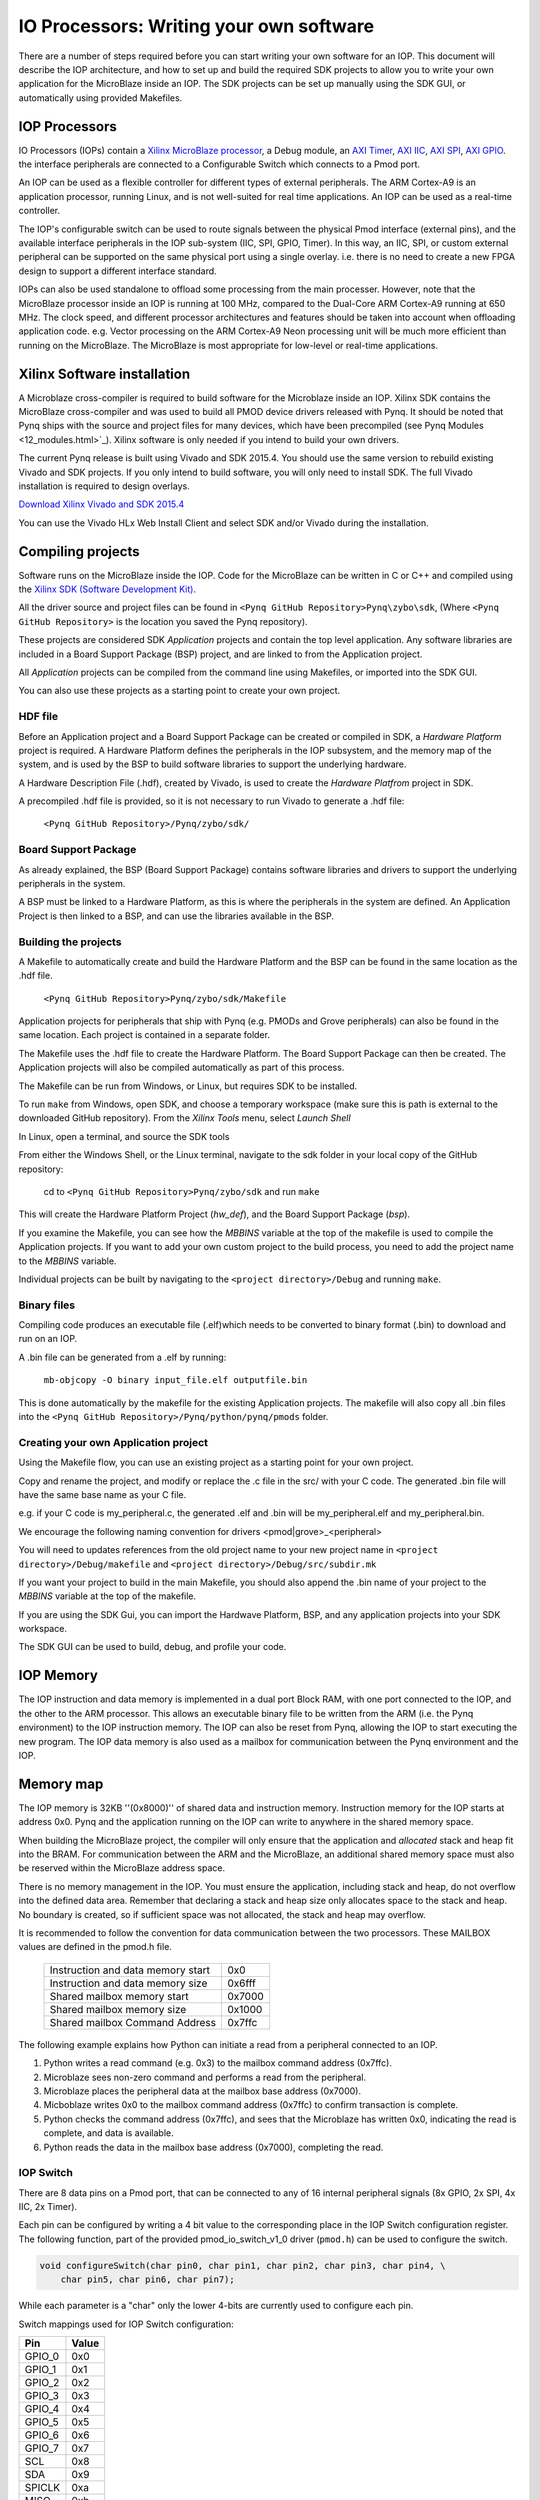 IO Processors: Writing your own software
========================================

There are a number of steps required before you can start writing your own software for an IOP. This document will describe the IOP architecture, and how to set up and build the required SDK projects to allow you to write your own application for the MicroBlaze inside an IOP. The SDK projects can be set up manually using the SDK GUI, or automatically using provided Makefiles. 

IOP Processors
--------------

IO Processors (IOPs) contain a `Xilinx MicroBlaze processor <https://en.wikipedia.org/wiki/MicroBlaze>`_, a Debug module, an `AXI Timer <http://www.xilinx.com/support/documentation/ip_documentation/axi_timer/v2_0/pg079-axi-timer.pdf>`_, `AXI IIC <http://www.xilinx.com/support/documentation/ip_documentation/axi_iic/v2_0/pg090-axi-iic.pdf>`_, `AXI SPI <http://www.xilinx.com/support/documentation/ip_documentation/axi_quad_spi/v3_2/pg153-axi-quad-spi.pdf>`_, `AXI GPIO <http://www.xilinx.com/support/documentation/ip_documentation/axi_gpio/v2_0/pg144-axi-gpio.pdf>`_. the interface peripherals are connected to a Configurable Switch which connects to a Pmod port.

.. image:: ./images/iop.jpg
   :scale: 75%
   :align: center
   
An IOP can be used as a flexible controller for different types of external peripherals.
The ARM Cortex-A9 is an application processor, running Linux, and is not well-suited for real time applications. An IOP can be used as a real-time controller. 

The IOP's configurable switch can be used to route signals between the physical Pmod interface (external pins), and the available interface peripherals in the IOP sub-system (IIC, SPI, GPIO, Timer). In this way, an IIC, SPI, or custom external peripheral can be supported on the same physical port using a single overlay. i.e. there is no need to create a new FPGA design to support a different interface standard. 
     
IOPs can also be used standalone to offload some processing from the main processer. However, note that the MicroBlaze processor inside an IOP is running at 100 MHz, compared to the Dual-Core ARM Cortex-A9 running at 650 MHz. The clock speed, and different processor architectures and features should be taken into account when offloading application code. e.g. Vector processing on the ARM Cortex-A9 Neon processing unit will be much more efficient than running on the MicroBlaze. The MicroBlaze is most appropriate for low-level or real-time applications.

Xilinx Software installation
----------------------------

A Microblaze cross-compiler is required to build software for the Microblaze inside an IOP.  Xilinx SDK contains the MicroBlaze cross-compiler and was used to build all PMOD device drivers released with Pynq.  It should be noted that Pynq ships with the source and project files for many devices, which have been precompiled (see Pynq Modules <12_modules.html>`_). Xilinx software is only needed if you intend to build your own drivers. 

The current Pynq release is built using Vivado and SDK 2015.4. You should use the same version to rebuild existing Vivado and SDK projects. If you only intend to build software, you will only need to install SDK. The full Vivado installation is required to design overlays. 

`Download Xilinx Vivado and SDK 2015.4 <http://www.xilinx.com/support/download/index.html/content/xilinx/en/downloadNav/vivado-design-tools/2015-4.html>`_

You can use the Vivado HLx Web Install Client and select SDK and/or Vivado during the installation.

Compiling projects
--------------------------

Software runs on the MicroBlaze inside the IOP. Code for the MicroBlaze can be written in C or C++ and compiled using the `Xilinx SDK (Software Development Kit) <http://www.xilinx.com/products/design-tools/embedded-software/sdk.html>`_. 

All the driver source and project files can be found in ``<Pynq GitHub Repository>Pynq\zybo\sdk``,  (Where ``<Pynq GitHub Repository>`` is the location you saved the Pynq repository).  

These projects are considered SDK *Application* projects and contain the top level application. Any software libraries are included in a Board Support Package (BSP) project, and are linked to from the Application project. 

All *Application* projects can be compiled from the command line using Makefiles, or imported into the SDK GUI. 

You can also use these projects as a starting point to create your own project. 

HDF file
^^^^^^^^

Before an Application project and a Board Support Package can be created or compiled in SDK, a *Hardware Platform* project is required. A Hardware Platform defines the peripherals in the IOP subsystem, and the memory map of the system, and is used by the BSP to build software libraries to support the underlying hardware. 

A Hardware Description File (.hdf), created by Vivado, is used to create the *Hardware Platfrom* project in SDK.

A precompiled .hdf file is provided, so it is not necessary to run Vivado to generate a .hdf file:

   ``<Pynq GitHub Repository>/Pynq/zybo/sdk/``

Board Support Package
^^^^^^^^^^^^^^^^^^^^^

As already explained, the BSP (Board Support Package) contains software libraries and drivers to support the underlying peripherals in the system.

A BSP must be linked to a Hardware Platform, as this is where the peripherals in the system are defined. An Application Project is then linked to a BSP, and can use the libraries available in the BSP.

Building the projects
^^^^^^^^^^^^^^^^^^^^^

A Makefile to automatically create and build the Hardware Platform and the BSP can be found in the same location as the .hdf file. 

    ``<Pynq GitHub Repository>Pynq/zybo/sdk/Makefile``

Application projects for peripherals that ship with Pynq (e.g. PMODs and Grove peripherals) can also be found in the same location. Each project is contained in a separate folder. 
   
The Makefile uses the .hdf file to create the Hardware Platform. The Board Support Package can then be created. The Application projects will also be compiled automatically as part of this process.

The Makefile can be run from Windows, or Linux, but requires SDK to be installed.

To run ``make`` from Windows, open SDK, and choose a temporary workspace (make sure this is path is external to the downloaded GitHub repository). From the *Xilinx Tools* menu, select *Launch Shell*

.. image:: ./images/sdk_launch_shell.jpg
   :scale: 75%
   :align: center

In Linux, open a terminal, and source the SDK tools

From either the Windows Shell, or the Linux terminal, navigate to the sdk folder in your local copy of the GitHub repository: 

   cd to ``<Pynq GitHub Repository>Pynq/zybo/sdk`` and run ``make``

.. image:: ./images/make_sdk.jpg
   :scale: 75%
   :align: center

.. image:: ./images/make_sdk_results.jpg
   :scale: 75%
   :align: center
   
This will create the Hardware Platform Project (*hw_def*), and the Board Support Package (*bsp*). 

If you examine the Makefile, you can see how the *MBBINS* variable at the top of the makefile is used to compile the Application projects. If you want to add your own custom project to the build process, you need to add the project name to the *MBBINS* variable. 

Individual projects can be built by navigating to the ``<project directory>/Debug`` and running ``make``.

Binary files
^^^^^^^^^^^^^

Compiling code produces an executable file (.elf)which needs to be converted to binary format (.bin) to download and run on an IOP. 

A .bin file can be generated from a .elf by running:

    ``mb-objcopy -O binary input_file.elf outputfile.bin``

This is done automatically by the makefile for the existing Application projects. The makefile will also copy all .bin files into the ``<Pynq GitHub Repository>/Pynq/python/pynq/pmods`` folder.

Creating your own Application project
^^^^^^^^^^^^^^^^^^^^^^^^^^^^^^^^^^^^^

Using the Makefile flow, you can use an existing project as a starting point for your own project. 

Copy and rename the project, and modify or replace the .c file in the src/ with your C code. The generated .bin file will have the same base name as your C file. 

e.g. if your C code is my_peripheral.c, the generated .elf and .bin will be my_peripheral.elf and my_peripheral.bin.

We encourage the following naming convention for drivers <pmod|grove>_<peripheral>

You will need to updates references from the old project name to your new project name in ``<project directory>/Debug/makefile`` and ``<project directory>/Debug/src/subdir.mk``

If you want your project to build in the main Makefile, you should also append the .bin name of your project to the *MBBINS* variable at the top of the makefile.

If you are using the SDK Gui, you can import the Hardwave Platform, BSP, and any application projects into your SDK workspace.

.. image:: ./images/sdk_import_existing_bsp.jpg
   :scale: 75%
   :align: center


The SDK GUI can be used to build, debug, and profile your code.  
    
IOP Memory
----------

The IOP instruction and data memory is implemented in a dual port Block RAM, with one port connected to the IOP, and the other to the ARM processor. This allows an executable binary file to be written from the ARM (i.e. the Pynq environment) to the IOP instruction memory. The IOP can also be reset from Pynq, allowing the IOP to start executing the new program. The IOP data memory is also used as a mailbox for communication between the Pynq environment and the IOP.


Memory map
----------

The IOP memory is 32KB ''(0x8000)'' of shared data and instruction memory. Instruction memory for the IOP starts at address 0x0.
Pynq and the application running on the IOP can write to anywhere in the shared memory space.  

When building the MicroBlaze project, the compiler will only ensure that the application and *allocated* stack and heap fit into the BRAM. For communication between the ARM and the MicroBlaze, an additional shared memory space must also be reserved within the MicroBlaze address space. 

There is no memory management in the IOP. You must ensure the application, including stack and heap, do not overflow into the defined data area. Remember that declaring a stack and heap size only allocates space to the stack and heap. No boundary is created, so if sufficient space was not allocated, the stack and heap may overflow.

It is recommended to follow the convention for data communication between the two processors. These MAILBOX values are defined in the pmod.h file.  


   ================================= ========
   Instruction and data memory start 0x0
   Instruction and data memory size  0x6fff
   Shared mailbox memory start       0x7000
   Shared mailbox memory size        0x1000
   Shared mailbox Command Address    0x7ffc
   ================================= ========


The following example explains how Python can initiate a read from a peripheral connected to an IOP. 

1. Python writes a read command (e.g. 0x3) to the mailbox command address (0x7ffc).
2. Microblaze sees non-zero command and performs a read from the peripheral.
3. Microblaze places the peripheral data at the mailbox base address (0x7000).
4. Micboblaze writes 0x0 to the mailbox command address (0x7ffc) to confirm transaction is complete.
5. Python checks the command address (0x7ffc), and sees that the Microblaze has written 0x0, indicating the read is complete, and data is available.
6. Python reads the data in the mailbox base address (0x7000), completing the read.


IOP Switch
^^^^^^^^^^^^^^^^^^^^^^^^^^^

There are 8 data pins on a Pmod port, that can be connected to any of 16 internal peripheral signals (8x GPIO, 2x SPI, 4x IIC, 2x Timer). 

Each pin can be configured by writing a 4 bit value to the corresponding place in the IOP Switch configuration register. 
The following function, part of the provided pmod_io_switch_v1_0 driver (``pmod.h``) can be used to configure the switch. 

.. code-block:: c

   void configureSwitch(char pin0, char pin1, char pin2, char pin3, char pin4, \
       char pin5, char pin6, char pin7);

While each parameter is a "char" only the lower 4-bits are currently used to configure each pin.

Switch mappings used for IOP Switch configuration:

========  ======= 
 Pin      Value  
========  =======
 GPIO_0   0x0  
 GPIO_1   0x1  
 GPIO_2   0x2  
 GPIO_3   0x3  
 GPIO_4   0x4  
 GPIO_5   0x5  
 GPIO_6   0x6  
 GPIO_7   0x7  
 SCL      0x8  
 SDA      0x9  
 SPICLK   0xa  
 MISO     0xb  
 MOSI     0xc  
 SS       0xd  
 PWM      0xe
 TIMER    0xf
========  =======

For example, to connect the physical pins GPIO 0-7 to the internal GPIO_0 - GPIO_7:

.. code-block:: c

   configureSwitch(GPIO_0, GPIO_1, GPIO_2, GPIO_3, GPIO_4, \
       GPIO_5, GPIO_6, GPIO_7);

From Python all the constants and addresses for the IOP can be found in:

    ``<Pynq GitHub Repository>/Pynq/python/pmods/pmod_const.py``

Note that if two or more pins are connected to the same signal, the pins are OR'd together internally. This is not recommended. 
    
pmod_io_switch_v1_0 driver
--------------------------
``pmod.h`` and ``pmod.c`` are part of the *pmod_io_switch_v1_0* driver, and contain an API, addresses, and constant definitions that can be used to write code for an IOP.

   ``<Pynq GitHub Repository>/Pynq/zybo/vivado/ip/pmod_io_switch_1.0/drivers/pmod_io_switch_v1_0/src/``

This code this automatically compiled into the Board Support Package. Any application linking to the BSP can use the Pmod library by including the header file:

.. code-block:: c

   #include "pmod.h"

Any application that uses the Pmod driver should also call pmod_init() at the beginning of the application. 

Running code on different IOPs
------------------------------------------

The shared memory is the only connection between the ARM and the IOPs. That shared memory of a Microblaze is mapped to the ARM address space.  Some example mappings are shown below to highlight the address translation between Microblaze and ARM's memory spaces.  

=================   =========================   ============================
IOP Base Address    Microblaze Address Space    ARM Equivalent Address Space
=================   =========================   ============================
0x4000_0000         0x0000_0000 - 0x0000_7fff   0x4000_0000 - 0x4000_7fff
0x4200_0000         0x0000_0000 - 0x0000_7fff   0x4200_0000 - 0x4200_7fff
0x4400_0000         0x0000_0000 - 0x0000_7fff   0x4400_0000 - 0x4400_7fff
0x4600_0000         0x0000_0000 - 0x0000_7fff   0x4600_0000 - 0x4600_7fff
=================   =========================   ============================

Note that each Microblaze has the same address space. However, the ARM Equivalent Address Space will be different for each IOP. Any binary compiled for one Microblaze to run on any IOP in the overlay as the MicroBlaze address space is identical, but the binary must be written to the corresponding ARM equivalent address space. 

e.g. if IOP1 exists at 0x4000_0000, and IOP2 (a second instance of an IOP) exists at 0x4008_0000, the same binary can run on IOP1 by writing the binary from python to the 0x4000_0000 address space, and on IOP2 by writing to the 0x40080_000. 


Example IOP Driver
------------------

Taking PMOD ALS as an example IOP driver (used to control the PMOD light sensor), first open the pmod_als.c file:

``<Pynq GitHub Repository>/Pynq/zybo/sdk/pmodals/src/pmod_als.c``

Note that the ``pmod.h`` header file is included.

Some *COMMANDS* are defined by the user. These values can be chosen to be any value, but must correspond with the Python part of the driver. 

By convention, 0x0 is reserved for no command/idle/acknowledge, and IOP commands can be any non-zero value.

The ALS peripheral has as SPI interface. Note the user defined function get_sample() which calls an SPI function spi_transfer() call defined in pmod.h.  

In ``main()`` notice ``configureSwitch()`` is called to initialize the switch with a static configuration. This means that if you want to use this code with a different pin configuration, the C code must be modified and recompiled. 

Next, the ``while(1)`` loop is entered. In this loop the IOP continually checks the ``MAILBOX_CMD_ADDR`` for a non-zero command. Once a command is received from Python, the command is decoded, and executed. 

Taking the first case, reading a single value:

.. code-block:: c

    case READ_SINGLE_VALUE:
        MAILBOX_DATA(0) = get_sample();
        MAILBOX_CMD_ADDR = 0x0;

``get_sample()`` is called and a value returned to the first position (0) of the ``MAILBOX_DATA``.

``MAILBOX_CMD_ADDR`` is reset to zero to acknowledge to the ARM processor that the operation is complete and data is available in the mailbox. 

Examine Python Code
^^^^^^^^^^^^^^^^^^^^

With the IOP Driver written, the Python class can be built that will communicate with that IOP. 
 
``<Pynq GitHub Repository>/Pynq/tree/master/python/pynq/pmods/pmod_als.py``
  
First the _iop, pmod_const and MMIO are imported and the Microblaze executable defined. 

.. code-block:: python

   from . import _iop
   from . import pmod_const
   from pynq import MMIO

   ALS_PROGRAM = "als.bin"

The IOP module is imported, along with the Pmod constant definitions (pin mappings) and the *MMIO* (interface to shared memory).

The Microblaze binary for the IOP is also declared. This is the application executable, and will be loaded into the IOP instruction memory. 



The ALS class and an initialization method are defined:

.. code-block:: python

   class PMOD_ALS(object):
      def __init__(self, pmod_id):

The initialization function for the module requires an IOP index. For Grove peripherals and the StickIt connector, the StickIt port number can also be used for initialization.  The ``__init__`` is called when a module is instantiated. e.g. from Python:

.. code-block:: python

    from pynq.pmods import PMOD_ALS
    als = PMOD_ALS(1)

Looking further into the initialization method, the ``_iop.request_iop()`` call instantiates an instance of an IOP on the specified pmod_id and loads the Microblaze executable (ALS_PROGRAM) into the instruction memory of the appropriate Microblaze.

.. code-block:: python

    self.iop = _iop.request_iop(pmod_id, ALS_PROGRAM)

An MMIO class is also instantiated to enable read and writes to the shared memory.  

.. code-block:: python

    self.mmio = self.iop.mmio

Finally, the iop.start() call pulls the IOP out of reset. After this, the IOP will be running the als.bin executable.    

.. code-block:: python

    self.iop.start()

Example of Python Class Runtime Methods
^^^^^^^^^^^^^^^^^^^^^^^^^^^^^^^^^^^^^^^^

The read method in the PMOD_ALS class will simply read an ALS sample and return that value to the caller.  The following steps demonstrate a Python to Microblaze read transaction specfic to the ALS class.

.. code-block:: python

    def read(self):

First, the comand is written to the Microblaze shared memory using mmio.write(). In this case the value 0x3 represents a read command. This value is user defined in the Python code, and must match the value the C program running on the IOP expects for the same function.

.. code-block:: python

    self.mmio.write(pmod_const.MAILBOX_OFFSET+
                        pmod_const.MAILBOX_PY2IOP_CMD_OFFSET, 3)     

When the IOP is finished, it will write 0x0 to the command area. The Python code now uses mmio.read() to check if the command is still pending (in this case, when the 0x3 value is still present at the ``CMD_OFFSET``).  While the command is pending, the Python class blocks.  

.. code-block:: python

    while (self.mmio.read(pmod_const.MAILBOX_OFFSET+
                                pmod_const.MAILBOX_PY2IOP_CMD_OFFSET) == 3):
        pass
            
Once the command is no longer 0x3, i.e. the acknowledge has been received, the result is read from the ``DATA`` area of the shared memory ``MAILBOX_OFFSET`` using `mmio.read()`

.. code-block:: python

    return self.mmio.read(pmod_const.MAILBOX_OFFSET)

Notice the pmod_const values are used in these function calls, values that are predefined in ``pmod_const.py``. 
